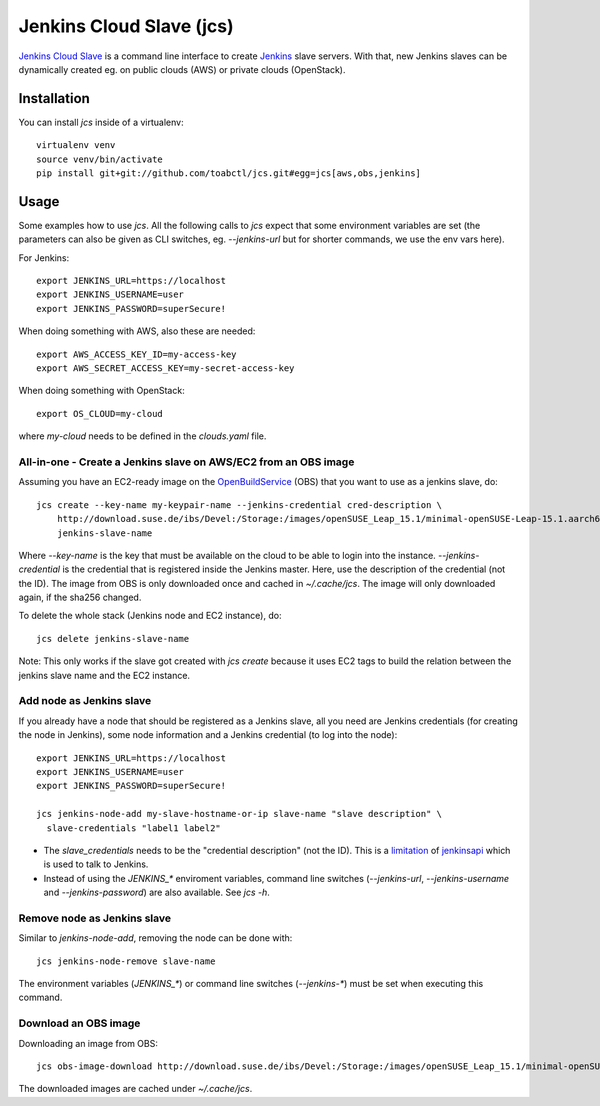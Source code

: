 Jenkins Cloud Slave (jcs)
-------------------------

`Jenkins Cloud Slave`_ is a command line interface to create
`Jenkins`_ slave servers. With that, new Jenkins slaves can
be dynamically created eg. on public clouds (AWS) or private
clouds (OpenStack).

Installation
============

You can install `jcs` inside of a virtualenv::

  virtualenv venv
  source venv/bin/activate
  pip install git+git://github.com/toabctl/jcs.git#egg=jcs[aws,obs,jenkins]

Usage
=====
Some examples how to use `jcs`. All the following calls to `jcs`
expect that some environment variables are set (the parameters
can also be given as CLI switches, eg. `--jenkins-url` but for
shorter commands, we use the env vars here).

For Jenkins::

  export JENKINS_URL=https://localhost
  export JENKINS_USERNAME=user
  export JENKINS_PASSWORD=superSecure!

When doing something with AWS, also these are needed::

  export AWS_ACCESS_KEY_ID=my-access-key
  export AWS_SECRET_ACCESS_KEY=my-secret-access-key

When doing something with OpenStack::

  export OS_CLOUD=my-cloud

where `my-cloud` needs to be defined in the `clouds.yaml` file.

All-in-one - Create a Jenkins slave on AWS/EC2 from an OBS image
++++++++++++++++++++++++++++++++++++++++++++++++++++++++++++++++

Assuming you have an EC2-ready image on the `OpenBuildService`_ (OBS) that you
want to use as a jenkins slave, do::

  jcs create --key-name my-keypair-name --jenkins-credential cred-description \
      http://download.suse.de/ibs/Devel:/Storage:/images/openSUSE_Leap_15.1/minimal-openSUSE-Leap-15.1.aarch64-ec2-hvm.raw.xz \
      jenkins-slave-name

Where `--key-name` is the key that must be available on the cloud
to be able to login into the instance. `--jenkins-credential` is the
credential that is registered inside the Jenkins master. Here, use the
description of the credential (not the ID).
The image from OBS is only downloaded once and cached in `~/.cache/jcs`.
The image will only downloaded again, if the sha256 changed.

To delete the whole stack (Jenkins node and EC2 instance), do::

  jcs delete jenkins-slave-name

Note: This only works if the slave got created with `jcs create` because
it uses EC2 tags to build the relation between the jenkins slave name
and the EC2 instance.

Add node as Jenkins slave
+++++++++++++++++++++++++

If you already have a node that should be registered as a Jenkins slave,
all you need are Jenkins credentials (for creating the node in Jenkins),
some node information and a Jenkins credential (to log into the node)::

  export JENKINS_URL=https://localhost
  export JENKINS_USERNAME=user
  export JENKINS_PASSWORD=superSecure!

  jcs jenkins-node-add my-slave-hostname-or-ip slave-name "slave description" \
    slave-credentials "label1 label2"

* The `slave_credentials` needs to be the "credential description" (not the ID).
  This is a `limitation`_ of `jenkinsapi`_ which is used to talk to Jenkins.
* Instead of using the `JENKINS_*` enviroment variables, command line switches
  (`--jenkins-url`, `--jenkins-username` and `--jenkins-password`) are also
  available. See `jcs -h`.

Remove node as Jenkins slave
++++++++++++++++++++++++++++

Similar to `jenkins-node-add`, removing the node can be done with::

  jcs jenkins-node-remove slave-name

The environment variables (`JENKINS_*`) or command line switches (`--jenkins-*`)
must be set when executing this command.

Download an OBS image
++++++++++++++++++++

Downloading an image from OBS::

  jcs obs-image-download http://download.suse.de/ibs/Devel:/Storage:/images/openSUSE_Leap_15.1/minimal-openSUSE-Leap-15.1.x86_64-ec2-hvm.raw.xz

The downloaded images are cached under `~/.cache/jcs`.

.. _`Jenkins Cloud Slave`: https://github.com/toabctl/jcs
.. _`Jenkins`: https://jenkins.io/
.. _`jenkinsapi`: https://github.com/pycontribs/jenkinsapi
.. _`limitation`: https://github.com/pycontribs/jenkinsapi/issues/766
.. _`OpenBuildService`: https://openbuildservice.org/
